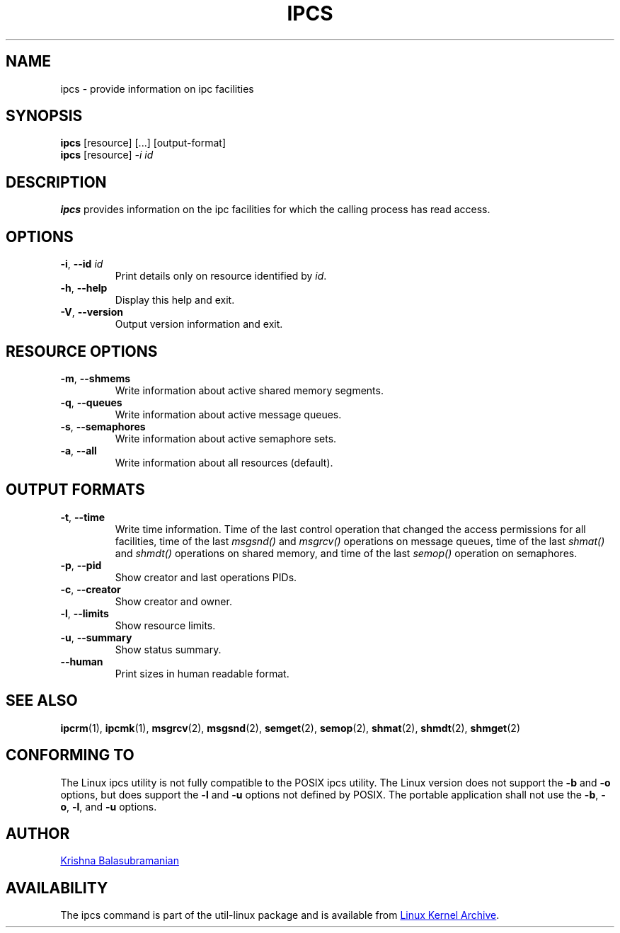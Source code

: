 .\" Copyright 1993 Rickard E. Faith (faith@cs.unc.edu)
.\" May be distributed under the GNU General Public License
.TH IPCS "1" "September 2011" "util-linux" "User Commands"
.SH NAME
ipcs \- provide information on ipc facilities
.SH SYNOPSIS
.B ipcs
[resource] [...] [output\-format]
.br
.B ipcs
[resource]
.I \-i id
.SH DESCRIPTION
.B ipcs
provides information on the ipc facilities for which the calling process
has read access.
.SH OPTIONS
.TP
\fB\-i\fR, \fB\-\-id\fR \fIid\fR
Print details only on resource identified by
.IR id .
.TP
\fB\-h\fR, \fB\-\-help\fR
Display this help and exit.
.TP
\fB\-V\fR, \fB\-\-version\fR
Output version information and exit.
.SH "RESOURCE OPTIONS"
.TP
\fB\-m\fR, \fB\-\-shmems\fR
Write information about active shared memory segments.
.TP
\fB\-q\fR, \fB\-\-queues\fR
Write information about active message queues.
.TP
\fB\-s\fR, \fB\-\-semaphores\fR
Write information about active semaphore sets.
.TP
\fB\-a\fR, \fB\-\-all\fR
Write information about all resources (default).
.SH "OUTPUT FORMATS"
.TP
\fB\-t\fR, \fB\-\-time\fR
Write time information. Time of the last control operation that changed the
access permissions for all facilities, time of the last
.I msgsnd()
and
.I msgrcv()
operations on message queues, time of the last
.I shmat()
and
.I shmdt()
operations on shared memory, and time of the last
.I semop()
operation on semaphores.
.TP
\fB\-p\fR, \fB\-\-pid\fR
Show creator and last operations PIDs.
.TP
\fB\-c\fR, \fB\-\-creator\fR
Show creator and owner.
.TP
\fB\-l\fR, \fB\-\-limits\fR
Show resource limits.
.TP
\fB\-u\fR, \fB\-\-summary\fR
Show status summary.
.TP
.B \-\-human
Print sizes in human readable format.
.SH SEE ALSO
.BR ipcrm (1),
.BR ipcmk (1),
.BR msgrcv (2),
.BR msgsnd (2),
.BR semget (2),
.BR semop (2),
.BR shmat (2),
.BR shmdt (2),
.BR shmget (2)
.SH CONFORMING TO
The Linux ipcs utility is not fully compatible to the POSIX ipcs utility.
The Linux version does not support the
.B \-b
and
.B \-o
options, but does support the
.B \-l
and
.B \-u
options not defined by POSIX. The portable application shall not use the
.BR \-b ,
.BR \-o ,
.BR \-l ,
and
.B \-u
options.
.SH AUTHOR
.UR balasub@cis.ohio-state.edu
Krishna Balasubramanian
.UE
.SH AVAILABILITY
The ipcs command is part of the util-linux package and is available from
.UR ftp://\:ftp.kernel.org\:/pub\:/linux\:/utils\:/util-linux/
Linux Kernel Archive
.UE .
